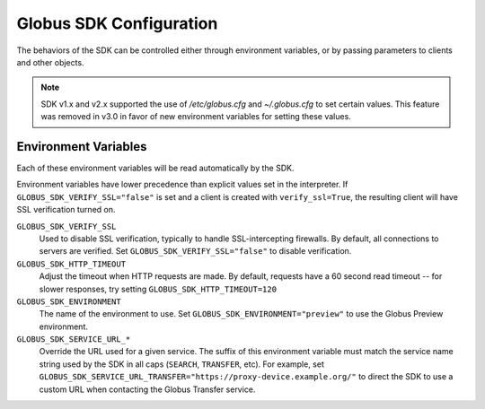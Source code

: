 Globus SDK Configuration
========================

The behaviors of the SDK can be controlled either through environment variables,
or by passing parameters to clients and other objects.

.. note::

    SDK v1.x and v2.x supported the use of `/etc/globus.cfg` and
    `~/.globus.cfg` to set certain values. This feature was removed in v3.0 in
    favor of new environment variables for setting these values.

Environment Variables
---------------------

Each of these environment variables will be read automatically by the SDK.

Environment variables have lower precedence than explicit values set in
the interpreter. If ``GLOBUS_SDK_VERIFY_SSL="false"`` is set and a client is
created with ``verify_ssl=True``, the resulting client will have SSL
verification turned on.

``GLOBUS_SDK_VERIFY_SSL``
    Used to disable SSL verification, typically to handle SSL-intercepting
    firewalls. By default, all connections to servers are verified. Set
    ``GLOBUS_SDK_VERIFY_SSL="false"`` to disable verification.

``GLOBUS_SDK_HTTP_TIMEOUT``
    Adjust the timeout when HTTP requests are made. By default, requests have a
    60 second read timeout -- for slower responses, try setting
    ``GLOBUS_SDK_HTTP_TIMEOUT=120``

``GLOBUS_SDK_ENVIRONMENT``
    The name of the environment to use. Set ``GLOBUS_SDK_ENVIRONMENT="preview"``
    to use the Globus Preview environment.

``GLOBUS_SDK_SERVICE_URL_*``
    Override the URL used for a given service. The suffix of this environment variable
    must match the service name string used by the SDK in all caps (``SEARCH``,
    ``TRANSFER``, etc). For example, set
    ``GLOBUS_SDK_SERVICE_URL_TRANSFER="https://proxy-device.example.org/"`` to direct
    the SDK to use a custom URL when contacting the Globus Transfer service.
